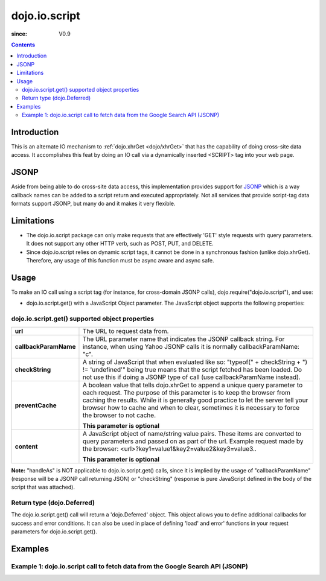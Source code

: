 .. _dojo/io/script:

===============
dojo.io.script
===============

:since: V0.9

.. contents ::
  :depth: 2

Introduction
============

This is an alternate IO mechanism to :ref:`dojo.xhrGet <dojo/xhrGet>` that has the capability of doing cross-site data access.  It accomplishes this feat by doing an IO call via a dynamically inserted <SCRIPT> tag into your web page.

JSONP
=====

Aside from being able to do cross-site data access, this implementation provides support for `JSONP <http://en.wikipedia.org/wiki/JSON#JSONP>`_ which is a way callback names can be added to a script return and executed appropriately.  Not all services that provide script-tag data formats support JSONP, but many do and it makes it very flexible.

Limitations
===========

* The dojo.io.script package can only make requests that are effectively 'GET' style requests with query parameters.  It does not support any other HTTP verb, such as POST, PUT, and DELETE.
* Since dojo.io.script relies on dynamic script tags, it cannot be done in a synchronous fashion (unlike dojo.xhrGet).  Therefore, any usage of this function must be async aware and async safe.

Usage
=====

To make an IO call using a script tag (for instance, for cross-domain JSONP calls), dojo.require("dojo.io.script"), and use:

* dojo.io.script.get() with a JavaScript Object parameter.  The JavaScript object supports the following properties:

dojo.io.script.get() supported object properties
------------------------------------------------

+----------------------+------------------------------------------------------------------------------------------------------------------------+
|**url**               |The URL to request data from.                                                                                           |
+----------------------+------------------------------------------------------------------------------------------------------------------------+
|**callbackParamName** |The URL parameter name that indicates the JSONP callback string. For instance, when using Yahoo JSONP calls it is       |
|                      |normally callbackParamName: "c".                                                                                        |
+----------------------+------------------------------------------------------------------------------------------------------------------------+
|**checkString**       |A string of JavaScript that when evaluated like so: "typeof(" + checkString + ") != 'undefined'" being true means that  |
|                      |the script fetched has been loaded. Do not use this if doing a JSONP type of call (use callbackParamName instead).      |
+----------------------+------------------------------------------------------------------------------------------------------------------------+
|**preventCache**      |A boolean value that tells dojo.xhrGet to append a unique query parameter to each request.  The purpose of this         |
|                      |parameter is to keep the browser from caching the results.  While it is generally good practice to let the server tell  |
|                      |your browser how to cache and when to clear, sometimes it is necessary to force the browser to not cache.               |
|                      |                                                                                                                        |
|                      |**This parameter is optional**                                                                                          |
+----------------------+------------------------------------------------------------------------------------------------------------------------+
|**content**           |A JavaScript object of name/string value pairs.  These items are converted to query parameters and passed on as part of |
|                      |the url.  Example request made by the browser:  <url>?key1=value1&key2=value2&key3=value3..                             |
|                      |                                                                                                                        |
|                      |**This parameter is optional**                                                                                          |
+----------------------+------------------------------------------------------------------------------------------------------------------------+

**Note:** "handleAs" is NOT applicable to dojo.io.script.get() calls, since it is implied by the usage of "callbackParamName" (response will be a JSONP call returning JSON) or "checkString" (response is pure JavaScript defined in the body of the script that was attached).

Return type (dojo.Deferred)
---------------------------

The dojo.io.script.get() call will return a 'dojo.Deferred' object.  This object allows you to define additional callbacks for success and error conditions.  It can also be used in place of defining 'load' and error' functions in your request parameters for dojo.io.script.get().  

Examples
========

Example 1: dojo.io.script call to fetch data from the Google Search API (JSONP)
-------------------------------------------------------------------------------

.. code-example ::

  .. js ::

     dojo.require("dojo.io.script");

      function searchGoogle(){
        // Look up the node we'll stick the text under.
        var targetNode = dojo.byId("results");

        // The parameters to pass to xhrGet, the url, how to handle it, and the callbacks.
        var jsonpArgs = {
          url: "http://ajax.googleapis.com/ajax/services/search/web",
          callbackParamName: "callback",
          content: {
            v: "1.0",
            q: "dojo toolkit"
          },
          load: function(data){
            // Set the data from the search into the viewbox in nicely formatted JSON
            targetNode.innerHTML = "<pre>" + dojo.toJson(data, true) + "</pre>";
          },
          error: function(error){
            targetNode.innerHTML = "An unexpected error occurred: " + error;
          }
        };
        dojo.io.script.get(jsonpArgs);
      }
      dojo.ready(searchGoogle);

  .. html ::

    <b>Google Search Results for 'dojo toolkit' (In JSON):</b>
    <div id="results" style="height: 200px;"></div>
